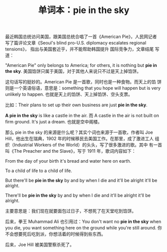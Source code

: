 #+LAYOUT: post
#+TITLE: 单词本：pie in the sky
#+TAGS: English
#+CATEGORIES: language

最近韩国总统访问美国，跟美国总统合唱了一首《American Pie》，人民网记者
写了篇评论文章《Seoul's blind pro-U.S. diplomacy escalates regional
tensions》， 指出与美国套近乎，并不能帮助韩国提升 国际竞争力，文章结尾
写道：

"American Pie" only belongs to America; for others, it is nothing but
*pie in the sky*. 美国馅饼只属于美国，对于其他人来说只不过是天上掉馅饼。

这句话写的挺妙的。American Pie 是一首歌，同时也是一种食物。而天上的馅
饼则是一个英语俗语，意思是：something that you hope will happen but is
very unlikely to happen. 也就是天上的馅饼、天上掉馅饼、空头支票。

比如：Their plans to set up their own business are just *pie in the sky*.

*A pie in the sky* is like a castle in the air. 而 A castle in the air
is not built on firm ground. It's just a dream. 也就是空中阁楼。

那么 pie in the sky 的来源是什么呢？其实个词也来源于一首歌，作者叫 Joe
Hill，他出生在瑞典，1902 年的时候移民去美国工作。在那里，成了激进工人
组织（Industrial Workers of the World）的头头，写了很多激进的歌。其中
有一首叫《The Preacher and the Slave》，写于 1911 年，歌词内容如下：

From the day of your birth it's bread and water here on earth.

To a child of life to a child of life.

But there'll be *pie in the sky* by and by when I die and it'll be
alright it'll be alright.

There'll be *pie in the sky* by and by when I die and it'll be alright
it'll be alright.

主要意思是：我们现在就要面包过日子，不想死了在天堂吃到馅饼。

后来，拳王 Muhammad Ali 也引用过：You don't want no *pie in the sky*
when you die, you want something here on the ground while you're still
around. 你不会想要死后吃到派，你想活着的时候得到些东西。

后来，Joe Hill 被美国警察杀死了。
